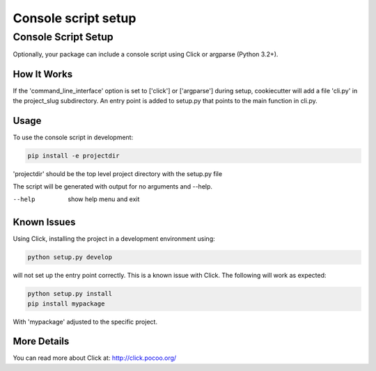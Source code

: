Console script setup
*********************

.. _console-script-setup:


Console Script Setup
=====================

Optionally, your package can include a console script using Click or argparse (Python 3.2+).

How It Works
------------

If the 'command_line_interface' option is set to ['click'] or ['argparse'] during setup, cookiecutter will
add a file 'cli.py' in the project_slug subdirectory. An entry point is added to
setup.py that points to the main function in cli.py.

Usage
------------
To use the console script in development:

.. code-block:: bash

    pip install -e projectdir

'projectdir' should be the top level project directory with the setup.py file

The script will be generated with output for no arguments and --help.

--help
    show help menu and exit

Known Issues
------------
Using Click, installing the project in a development environment using:

.. code-block:: bash

    python setup.py develop

will not set up the entry point correctly. This is a known issue with Click.
The following will work as expected:

.. code-block:: bash

    python setup.py install
    pip install mypackage

With 'mypackage' adjusted to the specific project.


More Details
------------

You can read more about Click at:
http://click.pocoo.org/

